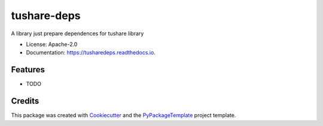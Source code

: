 ============
tushare-deps
============


.. image:: https://img.shields.io/pypi/v/tusharedeps.svg
        :target: https://pypi.python.org/pypi/tusharedeps

.. image:: https://img.shields.io/travis/starofrainnight/tusharedeps.svg
        :target: https://travis-ci.org/starofrainnight/tusharedeps

.. image:: https://readthedocs.org/projects/tusharedeps/badge/?version=latest
        :target: https://tusharedeps.readthedocs.io/en/latest/?badge=latest
        :alt: Documentation Status


A library just prepare dependences for tushare library


* License: Apache-2.0
* Documentation: https://tusharedeps.readthedocs.io.


Features
--------

* TODO

Credits
---------

This package was created with Cookiecutter_ and the `PyPackageTemplate`_ project template.

.. _Cookiecutter: https://github.com/audreyr/cookiecutter
.. _`PyPackageTemplate`: https://github.com/starofrainnight/rtpl-pypackage

